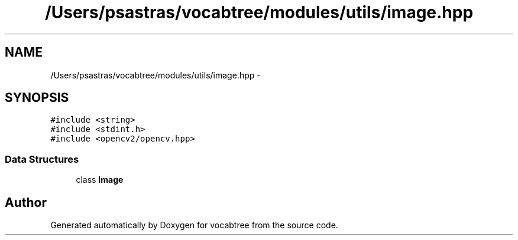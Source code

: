 .TH "/Users/psastras/vocabtree/modules/utils/image.hpp" 3 "Wed Nov 6 2013" "Version 0.0.1" "vocabtree" \" -*- nroff -*-
.ad l
.nh
.SH NAME
/Users/psastras/vocabtree/modules/utils/image.hpp \- 
.SH SYNOPSIS
.br
.PP
\fC#include <string>\fP
.br
\fC#include <stdint\&.h>\fP
.br
\fC#include <opencv2/opencv\&.hpp>\fP
.br

.SS "Data Structures"

.in +1c
.ti -1c
.RI "class \fBImage\fP"
.br
.in -1c
.SH "Author"
.PP 
Generated automatically by Doxygen for vocabtree from the source code\&.
